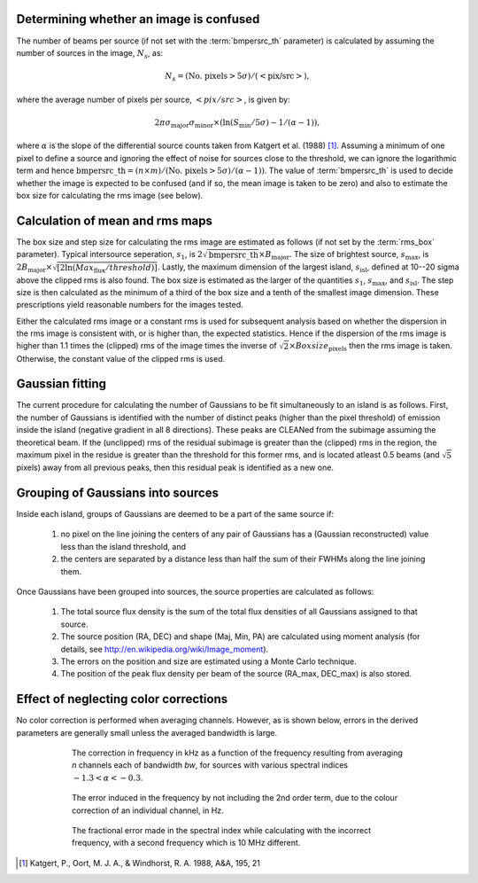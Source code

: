 .. _algorithms:

Determining whether an image is confused
----------------------------------------
The number of beams per source (if not set with the :term:`bmpersrc_th` parameter) is calculated by assuming the number of sources in the
image, :math:`N_s`, as:

.. math::

    N_s = (\text{No. pixels} > 5\sigma)/(<\text{pix/src}>),
 
where the average number of pixels per source, :math:`<pix/src>`, is given by:

.. math::

    2\pi \sigma_{\text{major}} \sigma_{\text{minor}} \times (\ln(S_{\text{min}}/5\sigma) - 1/(\alpha - 1)),

where :math:`\alpha` is the slope of the differential source counts taken from Katgert et al. (1988) [#f1]_. Assuming
a minimum of one pixel to define a source and ignoring the effect of noise for sources close to
the threshold, we can ignore the logarithmic term and hence :math:`\text{bmpersrc\_th} = (n\times m)/(\text{No. pixels} > 5\sigma)/(\alpha-1))`. The value of :term:`bmpersrc_th` is used to decide whether
the image is expected to be confused (and if so, the mean image is taken to be zero) and also
to estimate the box size for calculating the rms image (see below).

Calculation of mean and rms maps
--------------------------------
The box size and step size for calculating the rms image are estimated as follows (if not set by the :term:`rms_box` parameter).
Typical intersource seperation, :math:`s_1`, is :math:`2\sqrt{\text{bmpersrc\_th}} \times B_{\text{major}}`.
The size of brightest source, :math:`s_{\text{max}}`, is :math:`2 B_{\text{major}} \times \sqrt{[2\ln(Max_{\text{flux}}/threshold)]}`. Lastly, the maximum dimension of the largest island, :math:`s_{\text{isl}}`, defined at 10--20 sigma above the clipped rms is also found.
The box size is estimated as the larger of the quantities :math:`s_1`, :math:`s_{\text{max}}`, and :math:`s_{\text{isl}}`. The step size is then calculated as the minimum of a third of the box size and a tenth of the smallest image dimension. These prescriptions yield
reasonable numbers for the images tested.

Either the calculated rms image or a constant rms is used for subsequent analysis based on
whether the dispersion in the rms image is consistent with, or is higher than, the expected
statistics. Hence if the dispersion of the rms image is higher than 1.1 times the (clipped) rms of
the image times the inverse of :math:`\sqrt{2} \times Boxsize_{\text{pixels}}` then the rms image is taken. Otherwise, the constant
value of the clipped rms is used.

Gaussian fitting
----------------
The current procedure for calculating the number of Gaussians to be fit simultaneously to an
island is as follows. First, the number of Gaussians is identified with the number of distinct
peaks (higher than the pixel threshold) of emission inside the island (negative gradient in all 8
directions). These peaks are CLEANed from the subimage assuming the theoretical beam. If
the (unclipped) rms of the residual subimage is greater than the (clipped) rms in the region,
the maximum pixel in the residue is greater than the threshold for this former rms, and is
located atleast 0.5 beams (and :math:`\sqrt{5}` pixels) away from all previous peaks, then this residual
peak is identified as a new one.

.. _grouping:

Grouping of Gaussians into sources
----------------------------------
Inside each island, groups of Gaussians are deemed to be a part of the same source if:

    1. no pixel on the line joining the centers of any pair of Gaussians has a (Gaussian reconstructed) value less than the island threshold, and 
    2. the centers are separated by a distance less than half the sum of their FWHMs along the line joining them. 

Once Gaussians have been grouped into sources, the source properties are calculated as follows:

    1. The total source flux density is the sum of the total flux densities of all Gaussians assigned to that source.
    2. The source position (RA, DEC) and shape (Maj, Min, PA) are calculated using moment analysis (for details, see http://en.wikipedia.org/wiki/Image_moment).
    3. The errors on the position and size are estimated using a Monte Carlo technique.
    4. The position of the peak flux density per beam of the source (RA_max, DEC_max) is also stored.
    
    
.. _colorcorrections:

Effect of neglecting color corrections
--------------------------------------
No color correction is performed when averaging channels. However, as is shown below, errors in the derived parameters are generally small unless the averaged bandwidth is large.

.. figure:: colourcorr_full.png
   :scale: 80 %
   :figwidth: 75 %
   :align: center
   :alt: color correction errors

   The correction in frequency in kHz as a function of the frequency resulting from averaging *n* channels each of bandwidth *bw*, for sources with various spectral indices :math:`-1.3 < \alpha < -0.3`.

.. figure:: colourcorr_order1-2.png
   :scale: 80 %
   :figwidth: 75 %
   :align: center
   :alt: color correction errors

   The error induced in the frequency by not including the 2nd order term, due to the colour correction of an individual channel, in Hz.

.. figure:: colourcorr_delta_spin.png
   :scale: 80 %
   :figwidth: 75 %
   :align: center
   :alt: color correction errors

   The fractional error made in the spectral index while calculating with the incorrect frequency, with a second frequency which is 10 MHz different.



.. [#f1] Katgert, P., Oort, M. J. A., & Windhorst, R. A. 1988, A&A, 195, 21 

